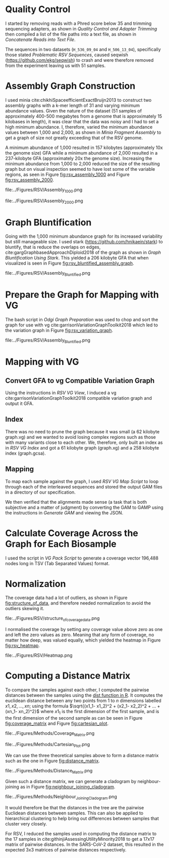 * Quality Control
I started by removing reads with a Phred score below 35 and trimming sequencing
adapters, as shown in [[Quality Control and Adapter Trimming]] then compiled a list
of the file paths into a text file, as shown in
[[Concatenate Reads into Text File]].

The sequences in two datasets (~H_536_09_04~ and ~H_506_13_04~), specifically those
stated [[Problematic RSV Sequences]], caused seqwish
(https://github.com/ekg/seqwish) to crash and were therefore removed from the
experiment leaving us with 51 samples.

* Assembly Graph Construction
I used minia cite:chikhiSpaceefficientExactBruijn2013 to construct two assembly
graphs with a k-mer
length of 31 and varying minimum abundance values. Given the nature of the
dataset (51 samples of approximately 400-500 megabytes from a genome that is
approximately 15 kilobases in length), it was clear that the data was noisy and
I had to set a high minimum abundance. I, therefore, varied the minimum
abundance values between 1,000 and 2,000, as shown in [[Minia Fragment Assembly]]
to get a graph of size not greatly exceeding that of the RSV genome.

A minimum abundance of 1,000 resulted in 157 kilobytes
(approximately 10x the genome size) GFA while a minimum abundance of 2,000
resulted in a 237-kilobyte GFA (approximately 20x the genome size).
Increasing the minimum abundance from 1,000 to 2,000 reduced the size of the
resulting graph but on visual inspection seemed to have lost some of the
variable regions, as seen in Figure [[fig:rsv_assembly_1000]] and
Figure [[fig:rsv_assembly_2000]].

#+CAPTION[RSV Assembly Graph]: An assembly graph of the household 20 samples built using minia and a minimum abundance of 1000.
#+ATTR_LATEX: :width 0.75\textwidth :float multicolumn
#+NAME: fig:rsv_assembly_1000
file:../Figures/RSV/Assembly_1000.png

#+CAPTION[RSV Assembly Graph]: An assembly graph of the household 20 samples built using minia and a minimum abundance of 2000.
#+ATTR_LATEX: :width 0.75\textwidth :float multicolumn
#+NAME: fig:rsv_assembly_2000
file:../Figures/RSV/Assembly_2000.png

* Graph Bluntification
Going with the 1,000 minimum abundance graph for its increased variability but 
still manageable size. I used stark (https://github.com/hnikaein/stark) to 
bluntify, that is reduce the overlaps on edges,
cite:gargGraphbasedApproachDiploid2018 of the graph as shown in
[[Graph Bluntification Using Stark]].
This yielded a 206 kilobyte GFA that when visualized is seen in Figure
[[fig:rsv_bluntified_assembly_graph]].

#+CAPTION[Bluntified RSV Assembly Graph]: RSV household 20 assembly graph bluntified using stark.
#+ATTR_LATEX: :width 0.75\textwidth :float multicolumn
#+NAME: fig:rsv_bluntified_assembly_graph
file:../Figures/RSV/Assembly_Bluntified.png

* Prepare the Graph for Mapping with VG
The bash script in [[Odgi Graph Preparation]] was used to chop and sort the graph
for use with vg cite:garrisonVariationGraphToolkit2018 which led to the 
variation graph in Figure [[fig:rsv_variation_graph]].

#+CAPTION[RSV Variation Graph]: The household 20 variation graph after running odgi chop on it.
#+ATTR_LATEX: :width 0.75\textwidth :float multicolumn
#+NAME: fig:rsv_variation_graph
file:../Figures/RSV/Assembly_Bluntified.png

* Mapping with VG
** Convert GFA to vg Compatible Variation Graph
Using the instructions in [[RSV VG View]], I induced a vg
cite:garrisonVariationGraphToolkit2018 compatible variation graph and output it
GFA.

** Index
There was no need to prune the graph because it was small 
(a 62 kilobyte graph.vg) and we wanted to avoid losing complex regions such as 
those with many variants close to each other.
We, therefore, only built an index as in [[RSV VG Index]] and got a 61
kilobyte graph (graph.xg) and a 258 kilobyte index (graph.gcsa).

** Mapping
To map each sample against the graph, I used [[RSV VG Map Script]] to loop through 
each of the interleaved sequences and stored the output GAM files in a 
directory of our specification.

We then verified that the alignments made sense
(a task that is both subjective and a matter of judgment) by converting the GAM 
to GAMP using the instructions in [[Generate GAM]] and viewing the JSON.

* Calculate Coverage Across the Graph for Each Biosample
I used the script in [[VG Pack Script]] to generate a coverage vector 196,488 nodes
long in TSV (Tab Separated Values) format.

* Normalization
The coverage data had a lot of outliers, as shown in Figure
[[fig:structure_of_data]], and therefore needed normalization to avoid the outliers
skewing it.

#+CAPTION[RSV Structure of the Data]: Bar graphs of mean, median, maximum and standard deviation of coverage values per sample
#+ATTR_LATEX: :placement [h] :width 0.75\textwidth :float multicolumn
#+NAME: fig:structure_of_data
file:../Figures/RSV/structure_of_coverage_data.png


I normalised the coverage by setting any coverage value above zero as one and
left the zero values as zero. Meaning that any form of coverage, no matter how
deep, was valued equally, which yielded the heatmap in Figure [[fig:rsv_heatmap]].

#+CAPTION[RSV heatmap]: A heatmap of the binary normalized coverage vectors of the forty nine RSV samples. On the x axis is the node identifier and the y axis are the individual samples. The light regions indicate coverage while the dark regions indicate no coverage.
#+ATTR_LATEX: :placement [h!] :width 0.7\textwidth :float multicolumn
#+NAME: fig:rsv_heatmap
file:../Figures/RSV/Heatmap.png

#+LATEX: \newpage
* Computing a Distance Matrix

To compare the samples against each other, I computed the pairwise distances
between the samples using the [[https://www.rdocumentation.org/packages/stats/versions/3.6.2/topics/dist][dist function in R]]. It computes the euclidean
distance between any two points from $1$ to $n$ dimensions labelled
$x1, x2, ... ,xn$;
using the formula $\sqrt{(x1_1- x1_2)^2 + (x2_1- x2_2)^2 + ... + (xn_1- xn_2)^2}$ where
$x1_1$ is the first dimension of the first sample, and
is the first dimension of the second sample as can be seen in
Figure [[fig:coverage_matrix]] and Figure [[fig:cartesian_plot]].

#+CAPTION[Coverage Matrix]: A coverage matrix of nodes as the columns and samples as the rows.
#+ATTR_LATEX: :width 0.75\textwidth :float multicolumn
#+NAME: fig:coverage_matrix
file:../Figures/Methods/Coverage_Matrix.png


#+CAPTION[Cartesian Plot]: A hypothetical two-dimensional plot of 3 samples A, B and C and their Euclidean distances from each other.
#+ATTR_LATEX: :width 0.5\textwidth :float multicolumn
#+NAME: fig:cartesian_plot
file:../Figures/Methods/Cartesian_Plot.png

We can use the three theoretical samples above to form a distance matrix such
as the one in Figure [[fig:distance_matrix]].

#+CAPTION[Distance Matrix]: Distance matrix between three hypothetical samples A, B and C from Figure [[fig:cartesian_plot]].
#+ATTR_LATEX: :width 0.25\textwidth :float multicolumn
#+NAME: fig:distance_matrix
file:../Figures/Methods/Distance_Matrix.png

Given such a distance matrix, we can generate a cladogram by neighbour-joining
as in Figure [[fig:neighbour_joining_cladogram]].

#+CAPTION[Neighbour-joining Cladogram]: Neighbour Joining Cladogram of the samples in Figure [[fig:distance_matrix]].
#+ATTR_LATEX: :width 0.25\textwidth :float multicolumn
#+NAME: fig:neighbour_joining_cladogram
file:../Figures/Methods/Neighbour_Joining_Cladogram.png

It would therefore be that the distances in the tree are the pairwise Euclidean
distances between samples. This can also be applied to hierarchical clustering
to help bring out differences between samples that cluster very closely.

For RSV, I reduced the samples used in computing the distance matrix to the 17
samples in cite:githinjiAssessingUtilityMinority2018 to get a 17x17 matrix of
pairwise distances.
In the SARS-CoV-2 dataset, this resulted in the expected 3x3 matrices of
pairwise distances respectively.

#+LATEX: \clearpage
